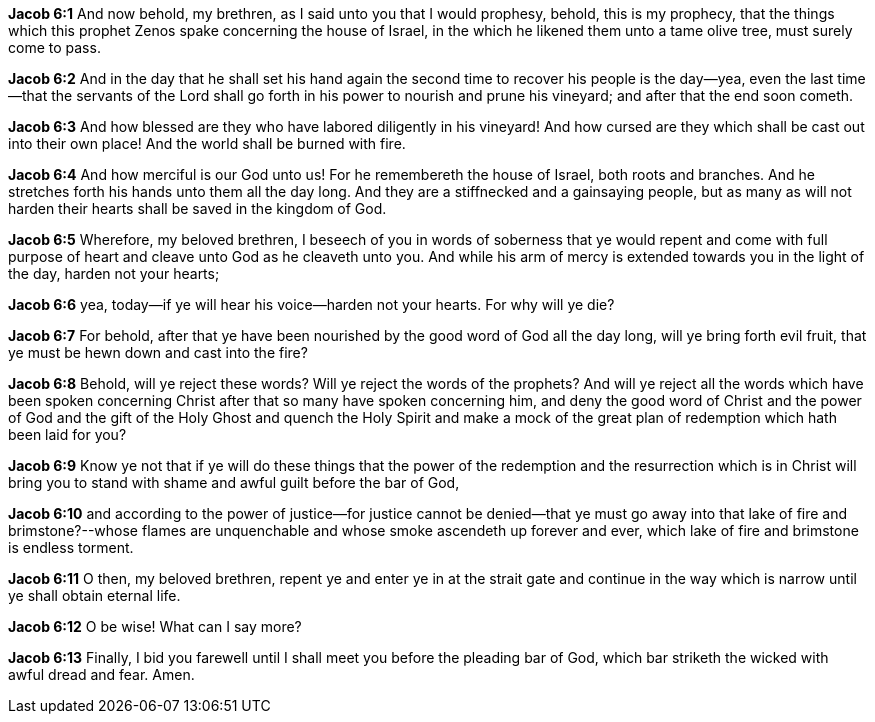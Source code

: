 *Jacob 6:1* And now behold, my brethren, as I said unto you that I would prophesy, behold, this is my prophecy, that the things which this prophet Zenos spake concerning the house of Israel, in the which he likened them unto a tame olive tree, must surely come to pass.

*Jacob 6:2* And in the day that he shall set his hand again the second time to recover his people is the day--yea, even the last time--that the servants of the Lord shall go forth in his power to nourish and prune his vineyard; and after that the end soon cometh.

*Jacob 6:3* And how blessed are they who have labored diligently in his vineyard! And how cursed are they which shall be cast out into their own place! And the world shall be burned with fire.

*Jacob 6:4* And how merciful is our God unto us! For he remembereth the house of Israel, both roots and branches. And he stretches forth his hands unto them all the day long. And they are a stiffnecked and a gainsaying people, but as many as will not harden their hearts shall be saved in the kingdom of God.

*Jacob 6:5* Wherefore, my beloved brethren, I beseech of you in words of soberness that ye would repent and come with full purpose of heart and cleave unto God as he cleaveth unto you. And while his arm of mercy is extended towards you in the light of the day, harden not your hearts;

*Jacob 6:6* yea, today--if ye will hear his voice--harden not your hearts. For why will ye die?

*Jacob 6:7* For behold, after that ye have been nourished by the good word of God all the day long, will ye bring forth evil fruit, that ye must be hewn down and cast into the fire?

*Jacob 6:8* Behold, will ye reject these words? Will ye reject the words of the prophets? And will ye reject all the words which have been spoken concerning Christ after that so many have spoken concerning him, and deny the good word of Christ and the power of God and the gift of the Holy Ghost and quench the Holy Spirit and make a mock of the great plan of redemption which hath been laid for you?

*Jacob 6:9* Know ye not that if ye will do these things that the power of the redemption and the resurrection which is in Christ will bring you to stand with shame and awful guilt before the bar of God,

*Jacob 6:10* and according to the power of justice--for justice cannot be denied--that ye must go away into that lake of fire and brimstone?--whose flames are unquenchable and whose smoke ascendeth up forever and ever, which lake of fire and brimstone is endless torment.

*Jacob 6:11* O then, my beloved brethren, repent ye and enter ye in at the strait gate and continue in the way which is narrow until ye shall obtain eternal life.

*Jacob 6:12* O be wise! What can I say more?

*Jacob 6:13* Finally, I bid you farewell until I shall meet you before the pleading bar of God, which bar striketh the wicked with awful dread and fear. Amen.

